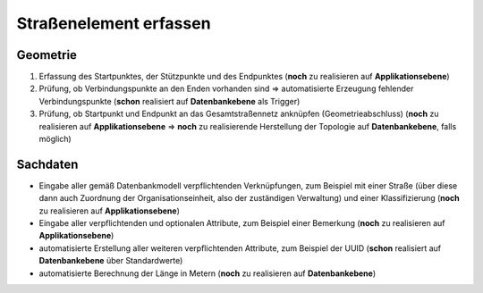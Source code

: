 .. index:: Endpunkte, Gesamtstraßennetz, Startpunkte, Straßen, Straßenelemente, Stützpunkte, Topologie, Verbindungspunkte

Straßenelement erfassen
=======================

.. image:: /_static/strassenelement-erfassen.png

.. _strassenelement-erfassen_geometrie:

Geometrie
---------

#. Erfassung des Startpunktes, der Stützpunkte und des Endpunktes (**noch** zu realisieren auf **Applikationsebene**)
#. Prüfung, ob Verbindungspunkte an den Enden vorhanden sind ⇒ automatisierte Erzeugung fehlender Verbindungspunkte (**schon** realisiert auf **Datenbankebene** als Trigger)
#. Prüfung, ob Startpunkt und Endpunkt an das Gesamtstraßennetz anknüpfen (Geometrieabschluss) (**noch** zu realisieren auf **Applikationsebene** ⇒ **noch** zu realisierende Herstellung der Topologie auf **Datenbankebene**, falls möglich)

.. _strassenelement-erfassen_sachdaten:

Sachdaten
---------

* Eingabe aller gemäß Datenbankmodell verpflichtenden Verknüpfungen, zum Beispiel mit einer Straße (über diese dann auch Zuordnung der Organisationseinheit, also der zuständigen Verwaltung) und einer Klassifizierung (**noch** zu realisieren auf **Applikationsebene**)
* Eingabe aller verpflichtenden und optionalen Attribute, zum Beispiel einer Bemerkung (**noch** zu realisieren auf **Applikationsebene**)
* automatisierte Erstellung aller weiteren verpflichtenden Attribute, zum Beispiel der UUID (**schon** realisiert auf **Datenbankebene** über Standardwerte)
* automatisierte Berechnung der Länge in Metern (**noch** zu realisieren auf **Datenbankebene**)
